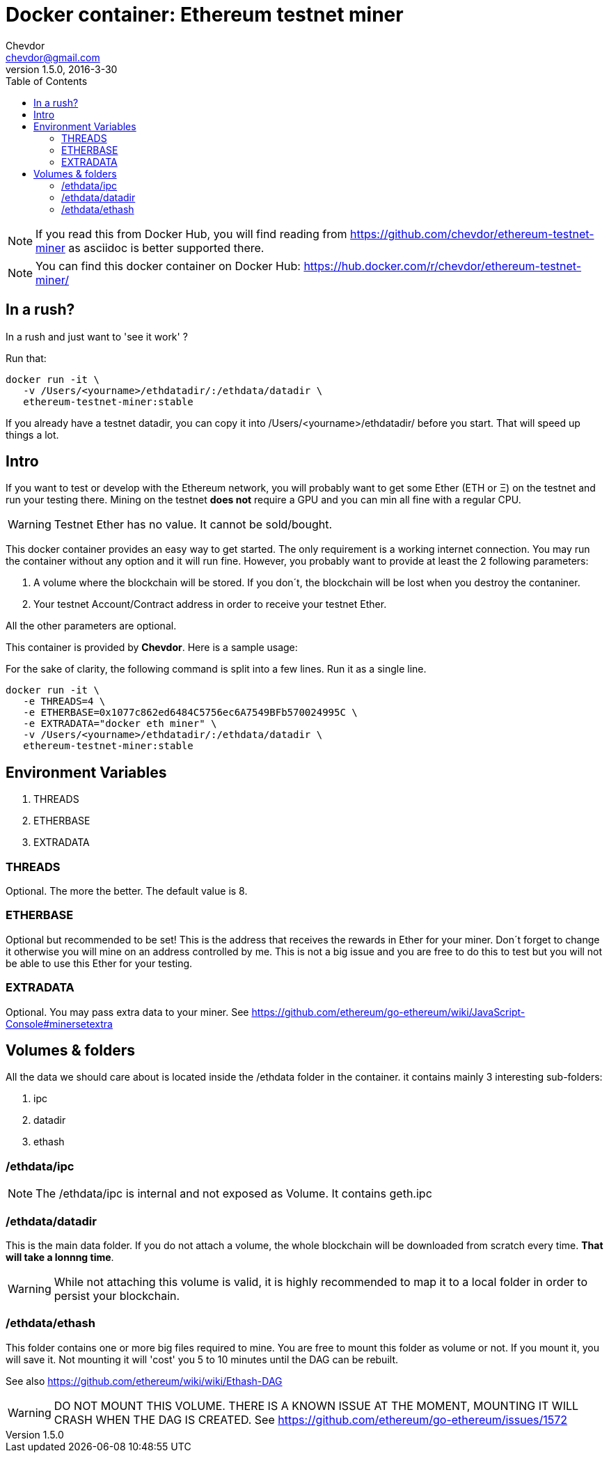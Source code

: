 = Docker container: Ethereum testnet miner
Chevdor <chevdor@gmail.com>
v1.5.0, 2016-3-30
:toc:
:source-highlighter: pygments 				// coderay, highlightjs, prettify, and pygments.
:doctype: Article


NOTE: If you read this from Docker Hub, you will find reading from https://github.com/chevdor/ethereum-testnet-miner as +asciidoc+ is better supported there.

NOTE: You can find this docker container on Docker Hub: https://hub.docker.com/r/chevdor/ethereum-testnet-miner/

== In a rush?

In a rush and just want to 'see it work' ?

Run that:

[source,shell,numbered]
```
docker run -it \
   -v /Users/<yourname>/ethdatadir/:/ethdata/datadir \
   ethereum-testnet-miner:stable
```

If you already have a testnet datadir, you can copy it into +/Users/<yourname>/ethdatadir/+ before you start. That will speed up things a lot.

[Intro]
== Intro
If you want to test or develop with the Ethereum network, you will probably want to get some Ether (ETH or Ξ) on the testnet and run your testing there.
Mining on the testnet *does not* require a GPU and you can min all fine with a regular CPU.

WARNING: Testnet Ether has no value. It cannot be sold/bought.

This docker container provides an easy way to get started. The only requirement is a working internet connection. You may run the container without any option and it will run fine. However, you probably want to provide at least the 2 following parameters: 

. A volume where the blockchain will be stored. If you don´t, the blockchain will be lost when you destroy the contaniner.
. Your testnet Account/Contract address in order to receive your testnet Ether.

All the other parameters are optional.

This container is provided by *{author}*. Here is a sample usage:

For the sake of clarity, the following command is split into a few lines. Run it as a single line.

[source,shell,numbered]
```
docker run -it \
   -e THREADS=4 \
   -e ETHERBASE=0x1077c862ed6484C5756ec6A7549BFb570024995C \
   -e EXTRADATA="docker eth miner" \
   -v /Users/<yourname>/ethdatadir/:/ethdata/datadir \
   ethereum-testnet-miner:stable
```


== Environment Variables

. THREADS
. ETHERBASE
. EXTRADATA

=== THREADS

Optional.
The more the better. The default value is 8.

=== ETHERBASE

Optional but recommended to be set!
This is the address that receives the rewards in Ether for your miner. Don´t forget to change it otherwise you will mine on an address controlled by me. This is not a big issue and you are free to do this to test but you will not be able to use this Ether for your testing.


=== EXTRADATA

Optional.
You may pass extra data to your miner. See https://github.com/ethereum/go-ethereum/wiki/JavaScript-Console#minersetextra



[Volumes and Folders]
== Volumes & folders

All the data we should care about is located inside the +/ethdata+ folder in the container. it contains mainly 3 interesting sub-folders:

. ipc
. datadir
. ethash

=== /ethdata/ipc
NOTE: The +/ethdata/ipc+ is internal and not exposed as Volume. It contains +geth.ipc+


=== /ethdata/datadir

This is the main data folder. If you do not attach a volume, the whole blockchain will be downloaded from scratch every time. *That will take a lonnng time*.

WARNING: While not attaching this volume is valid, it is highly recommended to map it to a local folder in order to persist your blockchain.

=== /ethdata/ethash

This folder contains one or more big files required to mine. You are free to mount this folder as volume or not.
If you mount it, you will save it. Not mounting it will 'cost' you 5 to 10 minutes until the DAG can be rebuilt.

See also https://github.com/ethereum/wiki/wiki/Ethash-DAG

WARNING: DO NOT MOUNT THIS VOLUME. THERE IS A KNOWN ISSUE AT THE MOMENT, MOUNTING IT WILL CRASH WHEN THE DAG IS CREATED. See https://github.com/ethereum/go-ethereum/issues/1572


